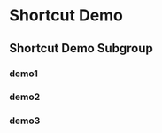 * Shortcut Demo
  :PROPERTIES:
  :LOREM_IPSUM_1: "Lorem Ipsum 1"
  :LOREM_IPSUM_2: "Lorem Ipsum 2"
  :MAJORMODES: 'emacs-lisp-mode
  :MINORMODES: '(paredit-mode)
  :END:
** Shortcut Demo Subgroup
*** demo1
    :PROPERTIES:
    :TEXT:     "abcdefg"
    :MACRO:    "helloworld 2*C-b 2*C-f"
    :END:
*** demo2
    :PROPERTIES:
    :TEXT:     "\n\n\n(abcdefg)"
    :MACRO:    "3*C-n ccccc"
    :MINORMODES: '(lispy-mode)
    :END:
*** demo3
    :PROPERTIES:
    :TEXT: :LOREM_IPSUM_1
    :MACRO: "a b c d"
    :END:
